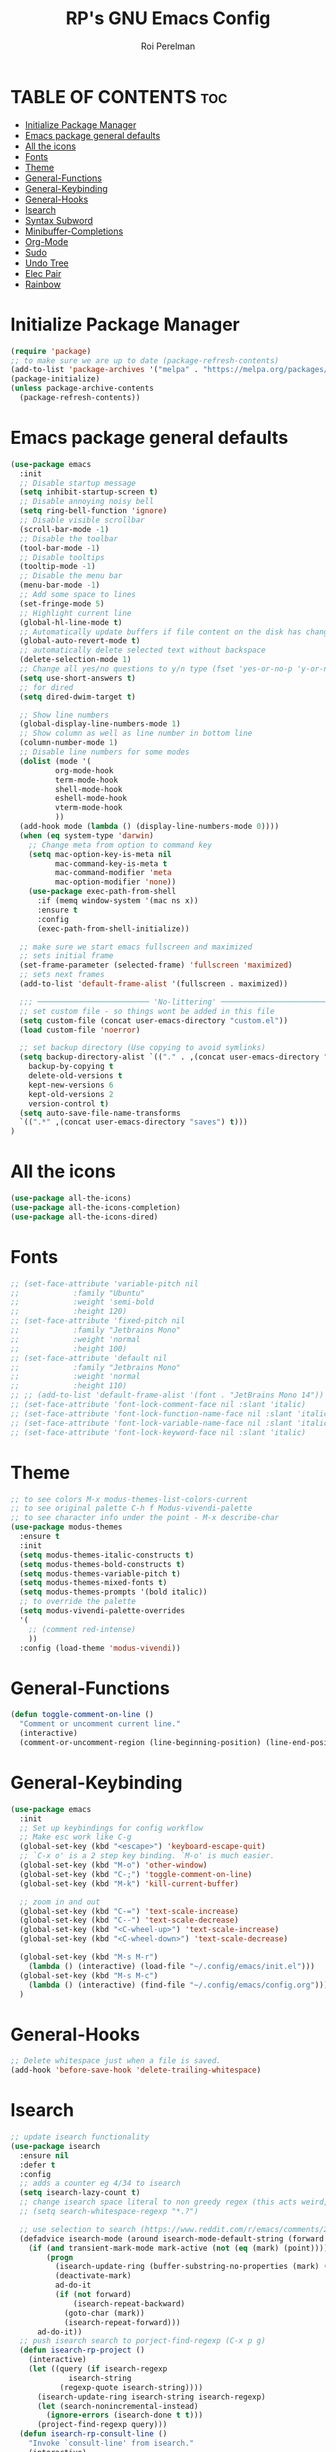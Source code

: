 #+TITLE: RP's GNU Emacs Config
#+AUTHOR: Roi Perelman
#+DESCRIPTION: RP's personal emacs config
#+PROPERTY: header-args:emacs-lisp :tangle yes
#+STARTUP: showeverything
#+OPTIONS: toc:2

* TABLE OF CONTENTS :toc:
- [[#initialize-package-manager][Initialize Package Manager]]
- [[#emacs-package-general-defaults][Emacs package general defaults]]
- [[#all-the-icons][All the icons]]
- [[#fonts][Fonts]]
- [[#theme][Theme]]
- [[#general-functions][General-Functions]]
- [[#general-keybinding][General-Keybinding]]
- [[#general-hooks][General-Hooks]]
- [[#isearch][Isearch]]
- [[#syntax-subword][Syntax Subword]]
- [[#minibuffer-completions][Minibuffer-Completions]]
- [[#org-mode][Org-Mode]]
- [[#sudo][Sudo]]
- [[#undo-tree][Undo Tree]]
- [[#elec-pair][Elec Pair]]
- [[#rainbow][Rainbow]]

* Initialize Package Manager

#+begin_src emacs-lisp
  (require 'package)
  ;; to make sure we are up to date (package-refresh-contents)
  (add-to-list 'package-archives '("melpa" . "https://melpa.org/packages/") t)
  (package-initialize)
  (unless package-archive-contents
    (package-refresh-contents))
#+end_src

* Emacs package general defaults

#+begin_src emacs-lisp
  (use-package emacs
    :init
    ;; Disable startup message
    (setq inhibit-startup-screen t)
    ;; Disable annoying noisy bell
    (setq ring-bell-function 'ignore)
    ;; Disable visible scrollbar
    (scroll-bar-mode -1)
    ;; Disable the toolbar
    (tool-bar-mode -1)
    ;; Disable tooltips
    (tooltip-mode -1)
    ;; Disable the menu bar
    (menu-bar-mode -1)
    ;; Add some space to lines
    (set-fringe-mode 5)
    ;; Highlight current line
    (global-hl-line-mode t)
    ;; Automatically update buffers if file content on the disk has changed.
    (global-auto-revert-mode t)
    ;; automatically delete selected text without backspace
    (delete-selection-mode 1)
    ;; Change all yes/no questions to y/n type (fset 'yes-or-no-p 'y-or-n-p)
    (setq use-short-answers t)
    ;; for dired
    (setq dired-dwim-target t)

    ;; Show line numbers
    (global-display-line-numbers-mode 1)
    ;; Show column as well as line number in bottom line
    (column-number-mode 1)
    ;; Disable line numbers for some modes
    (dolist (mode '(
    		org-mode-hook
    		term-mode-hook
    		shell-mode-hook
    		eshell-mode-hook
    		vterm-mode-hook
    		))
    (add-hook mode (lambda () (display-line-numbers-mode 0))))
    (when (eq system-type 'darwin)
      ;; Change meta from option to command key
      (setq mac-option-key-is-meta nil
            mac-command-key-is-meta t
            mac-command-modifier 'meta
            mac-option-modifier 'none))
      (use-package exec-path-from-shell
        :if (memq window-system '(mac ns x))
        :ensure t
        :config
        (exec-path-from-shell-initialize))

    ;; make sure we start emacs fullscreen and maximized
    ;; sets initial frame
    (set-frame-parameter (selected-frame) 'fullscreen 'maximized)
    ;; sets next frames
    (add-to-list 'default-frame-alist '(fullscreen . maximized))

    ;;; ───────────────────────── 'No-littering' ────────────────────────
    ;; set custom file - so things wont be added in this file
    (setq custom-file (concat user-emacs-directory "custom.el"))
    (load custom-file 'noerror)

    ;; set backup directory (Use copying to avoid symlinks)
    (setq backup-directory-alist `(("." . ,(concat user-emacs-directory "backups")))
  	  backup-by-copying t
  	  delete-old-versions t
  	  kept-new-versions 6
  	  kept-old-versions 2
  	  version-control t)
    (setq auto-save-file-name-transforms
  	`((".*" ,(concat user-emacs-directory "saves") t)))
  )
#+end_src


* All the icons

#+begin_src emacs-lisp
(use-package all-the-icons)
(use-package all-the-icons-completion)
(use-package all-the-icons-dired)
#+end_src

* Fonts
#+begin_src emacs-lisp
  ;; (set-face-attribute 'variable-pitch nil
  ;; 		    :family "Ubuntu"
  ;; 		    :weight 'semi-bold
  ;; 		    :height 120)
  ;; (set-face-attribute 'fixed-pitch nil
  ;; 		    :family "Jetbrains Mono"
  ;; 		    :weight 'normal
  ;; 		    :height 100)
  ;; (set-face-attribute 'default nil
  ;; 		    :family "Jetbrains Mono"
  ;; 		    :weight 'normal
  ;; 		    :height 110)
  ;; ;; (add-to-list 'default-frame-alist '(font . "JetBrains Mono 14"))
  ;; (set-face-attribute 'font-lock-comment-face nil :slant 'italic)
  ;; (set-face-attribute 'font-lock-function-name-face nil :slant 'italic)
  ;; (set-face-attribute 'font-lock-variable-name-face nil :slant 'italic)
  ;; (set-face-attribute 'font-lock-keyword-face nil :slant 'italic)
#+end_src

* Theme

#+begin_src emacs-lisp
  ;; to see colors M-x modus-themes-list-colors-current
  ;; to see original palette C-h f Modus-vivendi-palette
  ;; to see character info under the point - M-x describe-char
  (use-package modus-themes
    :ensure t
    :init
    (setq modus-themes-italic-constructs t)
    (setq modus-themes-bold-constructs t)
    (setq modus-themes-variable-pitch t)
    (setq modus-themes-mixed-fonts t)
    (setq modus-themes-prompts '(bold italic))
    ;; to override the palette
    (setq modus-vivendi-palette-overrides
  	'(
  	  ;; (comment red-intense)
  	  ))
    :config (load-theme 'modus-vivendi))
#+end_src

* General-Functions

#+begin_src emacs-lisp
  (defun toggle-comment-on-line ()
    "Comment or uncomment current line."
    (interactive)
    (comment-or-uncomment-region (line-beginning-position) (line-end-position)))
#+end_src

* General-Keybinding
#+begin_src emacs-lisp
  (use-package emacs
    :init
    ;; Set up keybindings for config workflow
    ;; Make esc work like C-g
    (global-set-key (kbd "<escape>") 'keyboard-escape-quit)
    ;; `C-x o' is a 2 step key binding. `M-o' is much easier.
    (global-set-key (kbd "M-o") 'other-window)
    (global-set-key (kbd "C-;") 'toggle-comment-on-line)
    (global-set-key (kbd "M-k") 'kill-current-buffer)

    ;; zoom in and out
    (global-set-key (kbd "C-=") 'text-scale-increase)
    (global-set-key (kbd "C--") 'text-scale-decrease)
    (global-set-key (kbd "<C-wheel-up>") 'text-scale-increase)
    (global-set-key (kbd "<C-wheel-down>") 'text-scale-decrease)

    (global-set-key (kbd "M-s M-r")
      (lambda () (interactive) (load-file "~/.config/emacs/init.el")))
    (global-set-key (kbd "M-s M-c")
      (lambda () (interactive) (find-file "~/.config/emacs/config.org")))
    )
#+end_src

* General-Hooks
#+begin_src emacs-lisp
  ;; Delete whitespace just when a file is saved.
  (add-hook 'before-save-hook 'delete-trailing-whitespace)
#+end_src

* Isearch

#+begin_src emacs-lisp
;; update isearch functionality
(use-package isearch
  :ensure nil
  :defer t
  :config
  ;; adds a counter eg 4/34 to isearch
  (setq isearch-lazy-count t)
  ;; change isearch space literal to non greedy regex (this acts weird, doesn't mark the whole area)
  ;; (setq search-whitespace-regexp "*.?")

  ;; use selection to search (https://www.reddit.com/r/emacs/comments/2amn1v/comment/cixq7zx/)
  (defadvice isearch-mode (around isearch-mode-default-string (forward &optional regexp op-fun recursive-edit word-p) activate)
    (if (and transient-mark-mode mark-active (not (eq (mark) (point))))
        (progn
          (isearch-update-ring (buffer-substring-no-properties (mark) (point)))
          (deactivate-mark)
          ad-do-it
          (if (not forward)
              (isearch-repeat-backward)
            (goto-char (mark))
            (isearch-repeat-forward)))
      ad-do-it))
  ;; push isearch search to porject-find-regexp (C-x p g)
  (defun isearch-rp-project ()
    (interactive)
    (let ((query (if isearch-regexp
		     isearch-string
		   (regexp-quote isearch-string))))
      (isearch-update-ring isearch-string isearch-regexp)
      (let (search-nonincremental-instead)
        (ignore-errors (isearch-done t t)))
      (project-find-regexp query)))
  (defun isearch-rp-consult-line ()
    "Invoke `consult-line' from isearch."
    (interactive)
    (let ((query (if isearch-regexp
		     isearch-string
		   (regexp-quote isearch-string))))
      (isearch-update-ring isearch-string isearch-regexp)
      (let (search-nonincremental-instead)
        (ignore-errors (isearch-done t t)))
      (consult-line query)))
  :bind
  (:map isearch-mode-map
	("M-o" . isearch-occur)
        ("M-p" . isearch-rp-project)
	("M-." . isearch-forward-thing-at-point)
	("M-l" . isearch-rp-consult-line)
	;; ("C-j" . avy-isearch)
	)
  )
#+end_src

* Syntax Subword

make us go (or delete) forward and backwards better

#+begin_src emacs-lisp
(use-package syntax-subword
  :config (global-syntax-subword-mode))
#+end_src

* Minibuffer-Completions

#+begin_src emacs-lisp
  ;; save minibuffer histories. Vertico uses to put recently selected options at the top.
  (savehist-mode 1)
  ;; save recently visited files. Consult uses it to put recent files options at the top.
  (recentf-mode 1)

  ;; Adds out-of-order pattern matching algorithm
  (use-package orderless
    :config
    (setq completion-styles '(orderless basic)))

  ;; Minibuffer live ui
  (use-package vertico
    :ensure t
    :config
    (setq vertico-cycle t)
    (vertico-mode))

  ;; Adds item annotations
  (use-package marginalia
    :ensure t
    :after vertico
    :hook
    (marginalia-mode . all-the-icons-completion-marginalia-setup)
    :config
    (setq marginalia-align 'right)
    (marginalia-mode))

  ;; Gives enhanced completion functions we need to bind
  ;; Gives previews for current item
  ;; binds M-s as opposed to native C-s C-r
  (use-package consult
    :bind (;; A recursive grep
           ("M-s M-g" . consult-ripgrep)
  	 ("M-s M-G" . consult-grep)
           ;; Search for files names recursively
           ("M-s M-f" . consult-fd)
  	 ("M-s M-F" . consult-find)
           ;; Search through the outline (headings) of the file
           ("M-s M-o" . consult-outline)
           ;; Search the current buffer
           ("M-s M-l" . consult-line)
           ;; Switch to another buffer/bookmarked/recent file.
           ("M-s M-b" . consult-buffer)
  	 ;; search on imenu
  	 ("M-s M-i" . consult-imenu)
  	 ;; change theme
  	 ("M-s M-t" . consult-theme)
  	 ;; search mark
  	 ("M-s M-m" . consult-mark)
  	 ;; search help info
  	 ("M-s M-h" . consult-info)
  	 )
    :config
    ;; Use `consult-completion-in-region' if Vertico is enabled.
    ;; Otherwise use the default `completion--in-region' function.
    (setq completion-in-region-function
  	(lambda (&rest args)
  	  (apply (if vertico-mode
  		     #'consult-completion-in-region
  		   #'completion--in-region)
  		 args)))

  ;; adds actions for current item
  (use-package embark
    :bind (("C-." . embark-act)
           :map minibuffer-local-map
           ("C-c C-c" . embark-collect)
           ("C-c C-e" . embark-export)))

  ;; adds embark actions to consult functions
  (use-package embark-consult
    :hook (embark-collect-mode . consult-preview-at-point-mode))

  ;; edit the results of a grep search  while inside a `grep-mode' buffer.
  ;; toggle editable mode, make changes, type C-c C-c to confirm | C-c C-k to abort.
  (use-package wgrep
    :bind ( :map grep-mode-map
            ("e" . wgrep-change-to-wgrep-mode)
            ("C-x C-q" . wgrep-change-to-wgrep-mode)
            ("C-c C-c" . wgrep-finish-edit)))
#+end_src

* Org-Mode

#+begin_src emacs-lisp
    (use-package toc-org
      :ensure t
      :commands toc-org-enable
      :init (add-hook 'org-mode-hook 'toc-org-enable))
    (electric-indent-mode -1)
    (require 'org-tempo)

     (add-hook 'org-mode-hook 'org-indent-mode)
     (use-package org-bullets
       :ensure t
       :config
       (add-hook 'org-mode-hook (lambda () (org-bullets-mode 1)))
       )
#+end_src

* Sudo
#+begin_src emacs-lisp
(use-package sudo-edit
  :ensure t
  :config
  (global-set-key (kbd "C-c f u") #'sudo-edit-find-file)
  (global-set-key (kbd "C-c f U") #'sudo-edit))
#+end_src

* Undo Tree

#+begin_src emacs-lisp
(use-package undo-tree
  :init
  (global-undo-tree-mode)
  :config
  (setq undo-tree-history-directory-alist `(("." . ,(concat user-emacs-directory "undo")))))
#+end_src

* Elec Pair

#+begin_src emacs-lisp
(use-package elec-pair
  :ensure nil
  :config
  (electric-pair-mode 1))
#+end_src

* Rainbow

#+begin_src emacs-lisp
;; adds colors to delimiters
(use-package rainbow-delimiters
  :hook
  (prog-mode . rainbow-delimiters-mode)
  :config
  (rainbow-delimiters-mode 1))
;; adds colors to color indications e.g #fff000
(use-package rainbow-mode)
#+end_src
